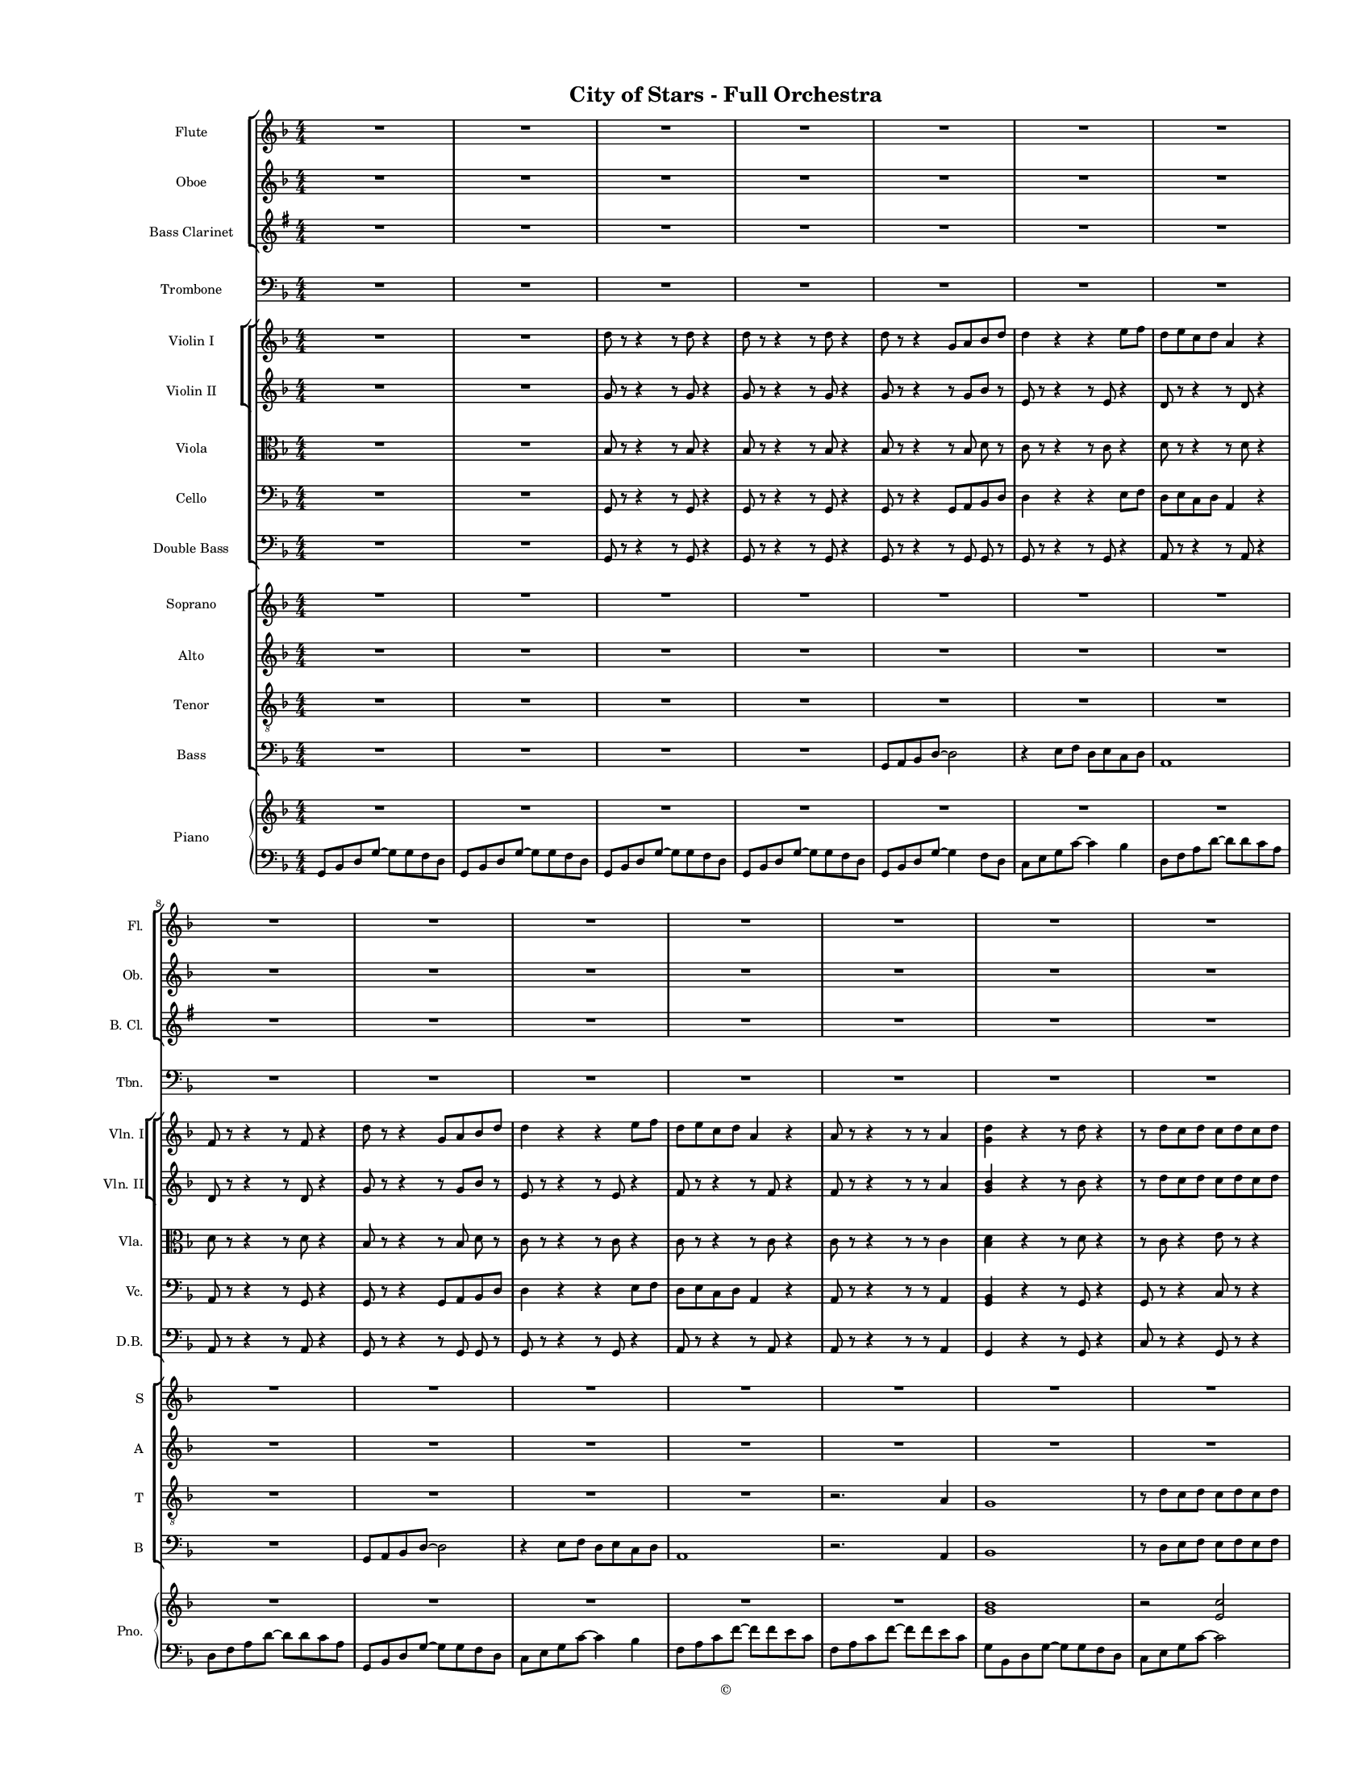 
\version "2.18.2"
% automatically converted by musicxml2ly from /Users/yuyanzhang/Desktop/GS - Arrangement/Lilypond/City of Stars/City of Stars - Orchestra(Notes only).xml

\header {
    encodingsoftware = "Finale 2014.5 for Mac"
    encodingdate = "2019-09-23"
    copyright = "©"
    title = "City of Stars - Full Orchestra"
    }

#(set-global-staff-size 10.7150233465)
\paper {
    paper-width = 21.59\cm
    paper-height = 27.94\cm
    top-margin = 1.27\cm
    bottom-margin = 1.27\cm
    left-margin = 2.54\cm
    right-margin = 1.27\cm
    between-system-space = 1.52\cm
    page-top-space = 0.6\cm
    }
\layout {
    \context { \Score
        skipBars = ##t
        autoBeaming = ##f
        }
    }
PartPOneVoiceOne =  {
    \clef "treble" \key d \minor \numericTimeSignature\time 4/4 R1*7
    \break | % 8
    R1*7 \pageBreak | % 15
    R1*6 | % 21
    g''8 [ a''8 bes''8 d'''8 ~ ] d'''2 | % 22
    r8 f'''8 [ e'''8 f'''8 ] d'''8 [ e'''8 c'''8 d'''8 ] \pageBreak | % 23
    a''2 s2 | % 24
    R1 | % 25
    g''8 [ a''8 bes''8 d'''8 ~ ] d'''2 | % 26
    r8 f'''8 [ e'''8 f'''8 ] d'''8 [ e'''8 c'''8 d'''8 ] | % 27
    a''4. g''8 a''4 c'''8 [ a''8 ~ ] | % 28
    a''2 r4 a''4 | % 29
    bes''4 c'''4 d'''4 f'''4 \pageBreak | \barNumberCheck #30
    r8 d'''8 [ c'''8 d'''8 ] \times 2/3 {
        c'''8 d'''4 }
    c'''8 [ d'''8 ] | % 31
    a''4 r8 a''8 a''4 bes''8 [ a''8 ~ ] | % 32
    a''2 r2 | % 33
    R1 | % 34
    r2 r4 r8 cis'''8 | % 35
    d'''4 d'''4 d'''8 [ c'''8 d'''8 e'''8 ~ ] | % 36
    e'''4 r8 e'''8 e'''8 [ d'''8 e'''8 e'''8 ~ ] \pageBreak | % 37
    e'''4 r8 e'''8 e'''8 [ d'''8 e'''8 f'''8 ~ ] | % 38
    f'''8 [ f'''8 e'''8 e'''8 ] d'''8 [ a''8 r8 a''8 ] | % 39
    d'''4 d'''4 d'''8 [ c'''8 d'''8 e'''8 ~ ] | \barNumberCheck #40
    e'''4 r8 e'''8 e'''8 [ d'''8 e'''8 a''8 ] | % 41
    f'''4 e'''4 d'''4 c'''4 | % 42
    r4 a''4 bes''4 c'''4 | % 43
    d'''4 d'''4 d'''8 [ c'''8 d'''8 e'''8 ~ ] \pageBreak | % 44
    e'''4 r8 e'''8 e'''8 [ d'''8 e'''8 e'''8 ~ ] | % 45
    e'''4 r8 e'''8 e'''8 [ d'''8 e'''8 f'''8 ~ ] | % 46
    f'''8 [ f'''8 e'''8 e'''8 ] d'''8 [ a''8 r8 a''8 ] | % 47
    d'''4 d'''4 d'''8 [ cis'''8 d'''8 e'''8 ~ ] | % 48
    e'''2. r4 | % 49
    R1*3 \break | % 52
    R1*9 \bar "|."
    }

PartPTwoVoiceOne =  {
    \clef "treble" \key d \minor \numericTimeSignature\time 4/4 R1*7
    \break | % 8
    R1*7 \pageBreak | % 15
    R1*6 | % 21
    g'8 [ a'8 bes'8 d''8 ~ ] d''2 | % 22
    r8 f''8 [ e''8 f''8 ] d''8 [ e''8 c''8 d''8 ] \pageBreak | % 23
    a'2 r2 | % 24
    R1 | % 25
    g'8 [ a'8 bes'8 d''8 ~ ] d''2 | % 26
    r8 f''8 [ e''8 f''8 ] d''8 [ e''8 c''8 d''8 ] | % 27
    a'4. g'8 a'4 c''8 [ a'8 ~ ] | % 28
    a'2 r4 a'4 | % 29
    g'4 a'4 bes'4 d''4 \pageBreak | \barNumberCheck #30
    r8 bes'8 [ bes'8 bes'8 ] \times 2/3 {
        bes'8 bes'4 }
    c''8 [ d''8 ] | % 31
    a'4 r8 a'8 a'4 bes'8 [ a'8 ~ ] | % 32
    a'2 r2 | % 33
    R1 | % 34
    r2 r4 r8 cis''8 | % 35
    d''4 d''4 d''8 [ c''8 d''8 e''8 ~ ] | % 36
    e''4 r8 e''8 e''8 [ d''8 e''8 e''8 ~ ] \pageBreak | % 37
    e''4 r8 e''8 e''8 [ d''8 e''8 f''8 ~ ] | % 38
    f''8 [ f''8 e''8 e''8 ] d''8 [ c''8 r8 c''8 ] | % 39
    d''4 d''4 d''8 [ c''8 d''8 e''8 ~ ] | \barNumberCheck #40
    e''4 r8 e''8 e''8 [ d''8 e''8 d''8 ] | % 41
    f''4 e''4 d''4 c''4 | % 42
    d''4 a'4 bes'4 c''4 | % 43
    bes'4 bes'4 bes'8 [ a'8 bes'8 c''8 ~ ] \pageBreak | % 44
    c''4 r8 c''8 c''8 [ c''8 c''8 cis''8 ~ ] | % 45
    cis''4 r8 cis''8 cis''8 [ b'8 cis''8 d''8 ~ ] | % 46
    d''8 [ d''8 c''8 d''8 ] a'8 [ a'8 c''8 \rest a'8 ] | % 47
    bes'4 bes'4 bes'8 [ bes'8 bes'8 a'8 ~ ] | % 48
    a'2. r4 | % 49
    R1*3 \break | % 52
    R1*9 \bar "|."
    }

PartPThreeVoiceOne =  {
    \transposition bes, \clef "treble" \key e \minor
    \numericTimeSignature\time 4/4 R1*7 \break | % 8
    R1*7 \pageBreak | % 15
    R1*8 \pageBreak | % 23
    R1*7 \pageBreak | \barNumberCheck #30
    R1*4 | % 34
    r2 r4 r8 fis'8 | % 35
    g'4 g'4 g'8 [ fis'8 g'8 a'8 ~ ] | % 36
    a'4 r8 a'8 a'8 [ g'8 a'8 a'8 ~ ] \pageBreak | % 37
    a'4 r8 a'8 a'8 [ g'8 a'8 b'8 ~ ] | % 38
    b'8 [ b'8 a'8 a'8 ] g'8 [ d'8 r8 d'8 ] | % 39
    g'4 g'4 g'8 [ fis'8 g'8 a'8 ] | \barNumberCheck #40
    a'4 r8 a'8 a'8 [ g'8 a'8 g'8 ~ ] | % 41
    g'2. r4 | % 42
    e'4 d'4 c'4 b4 | % 43
    c'4 c'4 c'8 [ c'8 c'8 d'8 ~ ] \pageBreak | % 44
    d'4 r8 d'8 d'8 [ d'8 d'8 b8 ~ ] | % 45
    b4 r8 b8 b8 [ b8 b8 e'8 ~ ] | % 46
    e'8 [ e'8 e'8 e'8 ] e'8 [ e'8 r8 e'8 ] | % 47
    c'4 c'4 c'8 [ c'8 c'8 b8 ~ ] | % 48
    b2. r4 | % 49
    R1*3 \break | % 52
    R1*9 \bar "|."
    }

PartPFourVoiceOne =  {
    \clef "bass" \key d \minor \numericTimeSignature\time 4/4 R1*7
    \break | % 8
    R1*7 \pageBreak | % 15
    R1*8 \pageBreak | % 23
    R1*7 \pageBreak | \barNumberCheck #30
    R1*7 \pageBreak | % 37
    R1*4 | % 41
    f4 e4 d4 c4 | % 42
    d4 c4 bes,4 a,4 | % 43
    bes,2. bes,8 [ c8 ] \pageBreak | % 44
    c4 r8 c8 c4 r8 cis8 | % 45
    cis4 r8 cis8 cis4 cis8 [ d8 ~ ] | % 46
    d8 [ d8 c8 d8 ] a,8 [ a,8 r8 a,8 ] | % 47
    bes,2. bes,8 [ c8 ] | % 48
    c2. r4 | % 49
    R1*3 \break | % 52
    R1*9 \bar "|."
    }

PartPFiveVoiceOne =  {
    \clef "treble" \key d \minor \numericTimeSignature\time 4/4 R1*2 | % 3
    d''8 r8 r4 r8 d''8 r4 | % 4
    d''8 r8 r4 r8 d''8 r4 | % 5
    d''8 r8 r4 g'8 [ a'8 bes'8 d''8 ] | % 6
    d''4 r4 r4 e''8 [ f''8 ] | % 7
    d''8 [ e''8 c''8 d''8 ] a'4 r4 \break | % 8
    f'8 r8 r4 r8 f'8 r4 | % 9
    d''8 r8 r4 g'8 [ a'8 bes'8 d''8 ] | \barNumberCheck #10
    d''4 r4 r4 e''8 [ f''8 ] | % 11
    d''8 [ e''8 c''8 d''8 ] a'4 r4 | % 12
    a'8 r8 r4 r8 r8 a'4 | % 13
    <g' d''>4 r4 r8 d''8 r4 | % 14
    r8 d''8 [ c''8 d''8 ] c''8 [ d''8 c''8 d''8 ] \pageBreak | % 15
    f''4. f''8 f''4. f''8 | % 16
    es''4 a''4 r2 | % 17
    R1*4 | % 21
    <bes' d''>8 r8 r4 <bes' d''>8 r8 r4 | % 22
    <g' c''>8 r8 r4 r8 d''8 r4 \pageBreak | % 23
    <a' d''>8 r8 r4 <a' d''>8 r8 r4 | % 24
    <a' d''>4 r8 <c'' f''>4 <c'' e''>4 r8 | % 25
    <bes' d''>2. <bes' f''>8 [ <bes' e''>8 ] | % 26
    <bes' e''>8*5 <c'' e''>8 r4 | % 27
    <a' c''>4 r4 <a' c''>4 r4 | % 28
    <f' c''>4 r4 r2 | % 29
    <g' d''>8 r8 r4 r8 <g' d''>8 r4 \pageBreak | \barNumberCheck #30
    <g' c''>8 r4 r8 r8 <c'' e''>8 r8 r8 | % 31
    a'4 r8 a'8 a'4 bes'8 [ a'8 ] | % 32
    r4 r8 <c'' a''>4 r8 r4 | % 33
    R1 | % 34
    r2 r4 r8 cis''8 | % 35
    d''4 d''4 d''8 [ c''8 d''8 e''8 ~ ] | % 36
    e''4 r8 e''8 e''8 [ d''8 e''8 e''8 ~ ] \pageBreak | % 37
    e''4 r8 e''8 e''8 [ d''8 e''8 f''8 ~ ] | % 38
    f''8 [ f''8 e''8 e''8 ] d''8 [ a'8 r8 a'8 ] | % 39
    d''4 d''4 d''8 [ c''8 d''8 e''8 ~ ] | \barNumberCheck #40
    e''4 r8 e''8 e''8 [ d''8 e''8 a'8 ~ ] | % 41
    a'2. r4 | % 42
    r4 a'4 bes'4 c''4 | % 43
    d''4 d''4 d''8 [ c''8 d''8 e''8 ~ ] \pageBreak | % 44
    e''4 r8 e''8 e''8 [ d''8 e''8 e''8 ~ ] | % 45
    e''4 r8 e''8 e''8 [ d''8 e''8 f''8 ~ ] | % 46
    f''8 [ f''8 e''8 e''8 ] d''8 [ a'8 r8 a'8 ] | % 47
    d''4 d''4 d''8 [ cis''8 d''8 e''8 ~ ] | % 48
    e''2. r4 | % 49
    R1*3 \break | % 52
    R1*9 \bar "|."
    }

PartPSixVoiceOne =  {
    \clef "treble" \key d \minor \numericTimeSignature\time 4/4 R1*2 | % 3
    g'8 r8 r4 r8 g'8 r4 | % 4
    g'8 r8 r4 r8 g'8 r4 | % 5
    g'8 r8 r4 r8 g'8 [ bes'8 ] r8 | % 6
    e'8 r8 r4 r8 e'8 r4 | % 7
    d'8 r8 r4 r8 d'8 r4 \break | % 8
    d'8 r8 r4 r8 d'8 r4 | % 9
    g'8 r8 r4 r8 g'8 [ bes'8 ] r8 | \barNumberCheck #10
    e'8 r8 r4 r8 e'8 r4 | % 11
    f'8 r8 r4 r8 f'8 r4 | % 12
    f'8 r8 r4 r8 r8 a'4 | % 13
    <g' bes'>4 r4 r8 bes'8 r4 | % 14
    r8 d''8 [ c''8 d''8 ] c''8 [ d''8 c''8 d''8 ] \pageBreak | % 15
    a'4. a'8 a'4. a'8 | % 16
    a'4 c''4 r2 | % 17
    R1*4 | % 21
    <g' bes'>8 r8 r4 <g' bes'>8 r8 r4 | % 22
    <e' g'>8 r8 r4 r8 d'8 r4 \pageBreak | % 23
    <d' f'>8 r8 r4 <d' f'>8 r8 r4 | % 24
    <f' a'>4 r8 <a' c''>4 <a' c''>4 r8 | % 25
    <f' bes'>2. <g' bes'>8 [ <g' bes'>8 ] | % 26
    <g' bes'>8*5 <e' g'>8 r4 | % 27
    <c' f'>4 r4 <c' f'>4 r4 | % 28
    <f' a'>4 r4 r2 | % 29
    <d' g'>8 r8 r4 r8 <d' g'>8 r4 \pageBreak | \barNumberCheck #30
    <e' g'>8 r8 r4 r8 <e' g'>8 r4 | % 31
    a'4 r8 a'8 a'4 bes'8 [ a'8 ] | % 32
    r4 r8 <c'' es''>4 r8 r4 | % 33
    R1 | % 34
    r2 r4 r8 cis'8 | % 35
    d'4 d'4 d'8 [ c'8 d'8 e'8 ~ ] | % 36
    e'4 r8 e'8 e'8 [ d'8 e'8 e'8 ~ ] \pageBreak | % 37
    e'4 r8 e'8 e'8 [ d'8 e'8 f'8 ~ ] | % 38
    f'8 [ f'8 e'8 e'8 ] d'8 [ c'8 r8 c'8 ] | % 39
    d'4 d'4 d'8 [ c'8 d'8 e'8 ~ ] | \barNumberCheck #40
    e'4 r8 e'8 e'8 [ d'8 e'8 d'8 ~ ] | % 41
    d'2. r4 | % 42
    d'4 a4 bes4 c'4 | % 43
    bes4 bes4 bes8 [ a8 bes8 c'8 ~ ] \pageBreak | % 44
    c'4 r8 c'8 c'8 [ c'8 c'8 cis'8 ~ ] | % 45
    cis'4 r8 cis'8 cis'8 [ b8 cis'8 d'8 ~ ] | % 46
    d'8 [ d'8 c'8 d'8 ] a8 [ a8 c'8 \rest a8 ] | % 47
    bes4 bes4 bes8 [ bes8 bes8 c'8 ~ ] | % 48
    c'2. r4 | % 49
    R1*3 \break | % 52
    R1*9 \bar "|."
    }

PartPSevenVoiceOne =  {
    \clef "alto" \key d \minor \numericTimeSignature\time 4/4 R1*2 | % 3
    bes8 r8 r4 r8 bes8 r4 | % 4
    bes8 r8 r4 r8 bes8 r4 | % 5
    bes8 r8 r4 r8 bes8 d'8 r8 | % 6
    c'8 r8 r4 r8 c'8 r4 | % 7
    d'8 r8 r4 r8 d'8 r4 \break | % 8
    d'8 r8 r4 r8 d'8 r4 | % 9
    bes8 r8 r4 r8 bes8 d'8 r8 | \barNumberCheck #10
    c'8 r8 r4 r8 c'8 r4 | % 11
    c'8 r8 r4 r8 c'8 r4 | % 12
    c'8 r8 r4 r8 r8 c'4 | % 13
    <bes d'>4 r4 r8 d'8 r4 | % 14
    r8 c'8 r4 e'8 r8 r4 \pageBreak | % 15
    f'4. f'8 f'4. f'8 | % 16
    a4 c'4 r2 | % 17
    R1*4 | % 21
    <d' bes'>8 r8 r4 <d' bes'>8 r8 r4 | % 22
    <c' g'>8 r8 r8 r8 r8 d'8 r8 r8 \pageBreak | % 23
    <a d'>8 r8 r4 <a d'>8 r8 r4 | % 24
    <f a>4 r8 <a c'>4 <a c'>4 r8 | % 25
    <f bes>2. <g bes>8 [ <g bes>8 ] | % 26
    <g bes>8*5 <g c'>8 r4 | % 27
    <a c'>4 r4 <a c'>4 r4 | % 28
    <a f'>4 r4 r2 | % 29
    <bes d'>8 r8 r4 r8 <bes d'>8 r4 \pageBreak | \barNumberCheck #30
    <g c'>8 r8 r4 r8 <g c'>8 r4 | % 31
    <a c'>8 r8 r4 r8 <a c'>8 r4 | % 32
    r4 r8 <c' a'>4 r8 r4 | % 33
    R1 | % 34
    r2 r4 r8 e'8 | % 35
    f'4 f'4 f'8 [ e'8 f'8 g'8 ~ ] | % 36
    g'4 r8 g'8 g'8 [ f'8 g'8 g'8 ~ ] \pageBreak | % 37
    g'4 r8 g'8 g'8 [ f'8 g'8 a'8 ~ ] | % 38
    a'8 [ a'8 g'8 g'8 ] f'8 [ a'8 e''8 \rest a'8 ] | % 39
    bes'4 bes'4 bes'8 [ a'8 bes'8 c''8 ~ ] | \barNumberCheck #40
    c'4 r8 c'8 c'8 [ bes8 c'8 f'8 ~ ] | % 41
    f'4 e'4 d'4 c'4 | % 42
    d'1 | % 43
    f4 f4 f8 [ f8 f8 g8 ~ ] \pageBreak | % 44
    g4 r8 g8 g8 [ g8 g8 g8 ~ ] | % 45
    g4 r8 g8 g8 [ g8 g8 a8 ~ ] | % 46
    a8 [ a8 g8 g8 ] f8 [ f8 r8 f8 ] | % 47
    f4 f4 f8 [ f8 f8 g8 ~ ] | % 48
    g2. r4 | % 49
    R1*3 \break | % 52
    R1*9 \bar "|."
    }

PartPEightVoiceOne =  {
    \clef "bass" \key d \minor \numericTimeSignature\time 4/4 R1*2 | % 3
    g,8 r8 r4 r8 g,8 r4 | % 4
    g,8 r8 r4 r8 g,8 r4 | % 5
    g,8 r8 r4 g,8 [ a,8 bes,8 d8 ] | % 6
    d4 r4 r4 e8 [ f8 ] | % 7
    d8 [ e8 c8 d8 ] a,4 r4 \break | % 8
    a,8 r8 r4 r8 g,8 r4 | % 9
    g,8 r8 r4 g,8 [ a,8 bes,8 d8 ] | \barNumberCheck #10
    d4 r4 r4 e8 [ f8 ] | % 11
    d8 [ e8 c8 d8 ] a,4 r4 | % 12
    a,8 r8 r4 r8 r8 a,4 | % 13
    <g, bes,>4 r4 r8 g,8 r4 | % 14
    g,8 r8 r4 c8 r8 r4 \pageBreak | % 15
    f,8 [ a,8 ] c4 e,8 [ a,8 ] c4 | % 16
    c4 a,4 r2 | % 17
    R1*4 | % 21
    r2 g,8 [ a,8 bes,8 d8 ~ ] | % 22
    d2 r8 f8 [ e8 f8 ] \pageBreak | % 23
    d8 [ e8 c8 d8 ] a,2 | % 24
    R1 | % 25
    r2 g,8 [ a,8 bes,8 d8 ~ ] | % 26
    d2 r8 f8 [ e8 f8 ] | % 27
    d8 [ e8 c8 d8 ] a,8 [ a,8 a,8 a,8 ] | % 28
    c2 r2 | % 29
    bes,4 c2. \pageBreak | \barNumberCheck #30
    c1 | % 31
    f4 r8 f8 e4 e8 [ es8 ~ ] | % 32
    <a, es>2 r2 | % 33
    R1 | % 34
    r2 r4 r8 e8 | % 35
    f4 f4 f8 [ e8 f8 g8 ~ ] | % 36
    g4 r8 g8 g8 [ f8 g8 g8 ~ ] \pageBreak | % 37
    g4 r8 g8 g8 [ f8 g8 a8 ~ ] | % 38
    a8 [ a8 g8 g8 ] f8 [ c8 r8 c8 ] | % 39
    f4 f4 f8 [ e8 f8 g8 ~ ] | \barNumberCheck #40
    g4 r8 g8 g8 [ f8 g8 f8 ~ ] | % 41
    f4 e4 d4 c4 | % 42
    d4 c4 bes,4 a,4 | % 43
    bes,4 bes,4 bes,8 [ bes,8 bes,8 c8 ~ ] \pageBreak | % 44
    c4 r8 c8 c8 [ c8 c8 a,8 ~ ] | % 45
    a,4 r8 a,8 a,8 [ a,8 a,8 d8 ~ ] | % 46
    d8 [ d8 d8 d8 ] d8 [ d8 r8 d8 ] | % 47
    bes,4 bes,4 bes,8 [ bes,8 bes,8 a,8 ~ ] | % 48
    a,2. r4 | % 49
    R1*3 \break | % 52
    R1*9 \bar "|."
    }

PartPNineVoiceOne =  {
    \transposition c \clef "bass" \key d \minor
    \numericTimeSignature\time 4/4 R1*2 | % 3
    g,8 r8 r4 r8 g,8 r4 | % 4
    g,8 r8 r4 r8 g,8 r4 | % 5
    g,8 r8 r4 r8 g,8 g,8 r8 | % 6
    g,8 r8 r4 r8 g,8 r4 | % 7
    a,8 r8 r4 r8 a,8 r4 \break | % 8
    a,8 r8 r4 r8 a,8 r4 | % 9
    g,8 r8 r4 r8 g,8 g,8 r8 | \barNumberCheck #10
    g,8 r8 r4 r8 g,8 r4 | % 11
    a,8 r8 r4 r8 a,8 r4 | % 12
    a,8 r8 r4 r8 r8 a,4 | % 13
    g,4 r4 r8 g,8 r4 | % 14
    c8 r8 r4 g,8 r8 r4 \pageBreak | % 15
    f,8 [ a,8 ] c4 e,8 [ a,8 ] c4 | % 16
    a4 a4 r2 | % 17
    R1*4 | % 21
    r2 g,8 [ a,8 bes,8 d8 ~ ] | % 22
    d2 r8 f8 [ e8 f8 ] \pageBreak | % 23
    d8 [ e8 c8 d8 ] a,2 | % 24
    R1 | % 25
    r2 g,8 [ a,8 bes,8 d8 ~ ] | % 26
    d2 r8 f8 [ e8 f8 ] | % 27
    d8 [ e8 c8 d8 ] c8 [ c8 c8 c8 ] | % 28
    e2 r2 | % 29
    bes,1 \pageBreak | \barNumberCheck #30
    c1 | % 31
    a,1 | % 32
    a,2 r2 | % 33
    R1*2 | % 35
    bes,4 d4 bes,4 bes,4 | % 36
    c4 c4 c4 c4 \pageBreak | % 37
    a,4 a,4 b,4 cis4 | % 38
    d4 e4 f4 d4 | % 39
    bes,4 bes,4 d4 bes,4 | \barNumberCheck #40
    c'4 c4 d4 e4 | % 41
    d4 e4 f4 d4 | % 42
    d'4 d4 d'4 d4 | % 43
    bes,4 bes,4 bes4 bes,4 \pageBreak | % 44
    c4 d4 e4 c4 | % 45
    a4 a,4 b,4 cis4 | % 46
    d4 d'4 d4 d'4 | % 47
    bes4 bes,4 bes,4 bes,8 [ a,8 ~ ] | % 48
    a,2. r4 | % 49
    R1*3 \break | % 52
    R1*9 \bar "|."
    }

PartPOneZeroVoiceOne =  {
    \clef "treble" \key d \minor \numericTimeSignature\time 4/4 R1*7
    \break | % 8
    R1*7 \pageBreak | % 15
    R1 | % 16
    r2. a''4 | % 17
    g''4 r4 d''2 | % 18
    e''4 r8 a'8 \times 2/3 {
        a''4 g''4 f''4 }
    | % 19
    d''1 | \barNumberCheck #20
    R1 | % 21
    g'8 [ a'8 bes'8 d''8 ~ ] d''2 | % 22
    r8 f''8 [ e''8 f''8 ] d''8 [ e''8 c''8 d''8 ] \pageBreak | % 23
    a'2 s2 | % 24
    R1 | % 25
    g'8 [ a'8 bes'8 d''8 ~ ] d''2 | % 26
    r8 f''8 [ e''8 f''8 ] d''8 [ e''8 c''8 d''8 ] | % 27
    a'4. g'8 a'4 c''8 [ a'8 ~ ] | % 28
    a'2 r4 a'4 | % 29
    bes'4 c''4 d''4 f''4 \pageBreak | \barNumberCheck #30
    r8 d''8 [ c''8 d''8 ] \times 2/3 {
        c''8 d''4 }
    c''8 [ d''8 ] | % 31
    a'4 r8 a'8 a'4 bes'8 [ a'8 ~ ] | % 32
    a'2 r2 | % 33
    r4 r8 g'8 d'4 r4 | % 34
    r4 r8 cis'8 a'4 r8 cis''8 | % 35
    d''4 d''4 d''8 [ c''8 d''8 e''8 ~ ] | % 36
    e''4 r8 e''8 e''8 [ d''8 e''8 e''8 ~ ] \pageBreak | % 37
    e''4 r8 e''8 e''8 [ d''8 e''8 f''8 ~ ] | % 38
    f''8 [ f''8 e''8 e''8 ] d''8 [ a'8 r8 a'8 ] | % 39
    d''4 d''4 d''8 [ c''8 d''8 e''8 ~ ] | \barNumberCheck #40
    e''4 r8 e''8 e''8 [ d''8 e''8 a'8 ~ ] | % 41
    a'2. r4 | % 42
    r4 a'4 bes'4 c''4 | % 43
    d''4 d''4 d''8 [ c''8 d''8 e''8 ~ ] \pageBreak | % 44
    e''4 r8 e''8 e''8 [ d''8 e''8 e''8 ~ ] | % 45
    e''4 r8 e''8 e''8 [ d''8 e''8 f''8 ~ ] | % 46
    f''8 [ f''8 e''8 e''8 ] d''8 [ a'8 r8 a'8 ] | % 47
    d''4 d''4 d''8 [ cis''8 d''8 e''8 ~ ] | % 48
    e''2. r4 | % 49
    r4 a'8 [ e''8 ] \times 2/3 {
        a''4 g''4 f''4 }
    | \barNumberCheck #50
    f''4 d''2. | % 51
    R1 \break | % 52
    g'8 [ a'8 bes'8 d''8 ~ ] d''2 | % 53
    r4 e''8 [ f''8 ] d''8 [ e''8 c''8 d''8 ] | % 54
    a'1 | % 55
    R1 | % 56
    g'8 [ a'8 bes'8 d''8 ~ ] d''2 | % 57
    r8 cis''8 [ cis''8 e''8 ] a''4 g''4 | % 58
    f''2 d''2 ~ | % 59
    d''1 ~ | \barNumberCheck #60
    d''1 \bar "|."
    }

PartPOneZeroVoiceTwo =  {
    \clef "treble" \key d \minor \numericTimeSignature\time 4/4 s1*7
    \break s1*7 \pageBreak | % 15
    s1*8 \pageBreak s1*6 | % 29
    bes'1 \pageBreak s1*7 \pageBreak s1*7 \pageBreak s1*8 \break s1*9
    \bar "|."
    }

PartPOneOneVoiceOne =  {
    \clef "treble" \key d \minor \numericTimeSignature\time 4/4 R1*7
    \break | % 8
    R1*7 \pageBreak | % 15
    R1 | % 16
    r2. a'4 | % 17
    g'4 r4 d'2 | % 18
    e'4 r8 a8 \times 2/3 {
        a'4 g'4 f'4 }
    | % 19
    d'1 | \barNumberCheck #20
    R1 | % 21
    g8 [ a8 bes8 d'8 ~ ] d'2 | % 22
    r8 f'8 [ e'8 f'8 ] d'8 [ e'8 c'8 d'8 ] \pageBreak | % 23
    a2 r2 | % 24
    R1 | % 25
    g8 [ a8 bes8 d'8 ~ ] d'2 | % 26
    r8 f'8 [ e'8 f'8 ] d'8 [ e'8 c'8 d'8 ] | % 27
    a4. g8 a4 c'8 [ a8 ~ ] | % 28
    a2 r4 a'4 | % 29
    g'4 a'4 bes'4 d''4 \pageBreak | \barNumberCheck #30
    r8 bes'8 [ bes'8 bes'8 ] \times 2/3 {
        bes'8 bes'4 }
    c''8 [ d''8 ] | % 31
    a'4 r8 a'8 a'4 bes'8 [ a'8 ~ ] | % 32
    a'2 r2 | % 33
    r4 r8 g'8 d'4 r4 | % 34
    r4 r8 cis'8 a'4 r8 cis'8 | % 35
    d'4 d'4 d'8 [ c'8 d'8 e'8 ~ ] | % 36
    e'4 r8 e'8 e'8 [ d'8 e'8 e'8 ~ ] \pageBreak | % 37
    e'4 r8 e'8 e'8 [ d'8 e'8 f'8 ~ ] | % 38
    f'8 [ f'8 e'8 e'8 ] d'8 [ c'8 r8 c'8 ] | % 39
    d'4 d'4 d'8 [ c'8 d'8 e'8 ~ ] | \barNumberCheck #40
    e'4 r8 e'8 e'8 [ d'8 e'8 d'8 ~ ] | % 41
    d'2. r4 | % 42
    d'4 a4 bes4 c'4 | % 43
    bes4 bes4 bes8 [ a8 bes8 c'8 ~ ] \pageBreak | % 44
    c'4 r8 c'8 c'8 [ c'8 c'8 cis'8 ~ ] | % 45
    cis'4 r8 cis'8 cis'8 [ b8 cis'8 d'8 ~ ] | % 46
    d'8 [ d'8 c'8 d'8 ] a8 [ a8 c'8 \rest a8 ] | % 47
    bes4 bes4 bes8 [ bes8 bes8 <a c'>8 ~ ] ~ | % 48
    <a c'>2. r4 | % 49
    r4 a8 [ e'8 ] \times 2/3 {
        a'4 g'4 f'4 }
    | \barNumberCheck #50
    f'4 d'2. | % 51
    R1 \break | % 52
    R1*4 | % 56
    g8 [ a8 bes8 d'8 ~ ] d'2 | % 57
    r8 cis'8 [ cis'8 e'8 ] a'4 g'4 | % 58
    f'2 d'2 ~ | % 59
    d'1 ~ | \barNumberCheck #60
    d'1 \bar "|."
    }

PartPOneTwoVoiceOne =  {
    \clef "treble_8" \key d \minor \numericTimeSignature\time 4/4 R1*7
    \break | % 8
    R1*4 | % 12
    r2. a4 | % 13
    g1 | % 14
    r8 d'8 [ c'8 d'8 ] c'8 [ d'8 c'8 d'8 ] \pageBreak | % 15
    a4. a8 a4. a8 | % 16
    a2 r2 | % 17
    R1*4 | % 21
    r2 g8 [ a8 bes8 d'8 ~ ] | % 22
    d'2 r8 f'8 [ e'8 f'8 ] \pageBreak | % 23
    d'8 [ e'8 c'8 d'8 ] a2 | % 24
    R1 | % 25
    r2 g8 [ a8 bes8 d'8 ~ ] | % 26
    d'2 r8 f'8 [ e'8 f'8 ] | % 27
    d'8 [ e'8 c'8 d'8 ] a8 [ a8 a8 a8 ] | % 28
    c'2 r2 | % 29
    bes4 c'2. \pageBreak | \barNumberCheck #30
    e'1 | % 31
    f'4 r8 f'8 e'4 e'8 [ es'8 ~ ] | % 32
    es'2 r4 r8 a8 | % 33
    g4 r4 r4 r8 d8 | % 34
    cis4 r4 r4 r8 e8 | % 35
    f4 f4 f8 [ e8 f8 g8 ~ ] | % 36
    g4 r8 g8 g8 [ f8 g8 g8 ~ ] \pageBreak | % 37
    g4 r8 g8 g8 [ f8 g8 a8 ~ ] | % 38
    a8 [ a8 g8 g8 ] f8 [ a8 e'8 \rest a8 ] | % 39
    bes4 bes4 bes8 [ a8 bes8 c'8 ~ ] | \barNumberCheck #40
    c'4 r8 c'8 c'8 [ bes8 c'8 f'8 ~ ] | % 41
    f'4 e'4 d'4 c'4 | % 42
    d'1 | % 43
    f4 f4 f8 [ f8 f8 g8 ~ ] \pageBreak | % 44
    g4 r8 g8 g8 [ g8 g8 g8 ~ ] | % 45
    g4 r8 g8 g8 [ g8 g8 a8 ~ ] | % 46
    a8 [ a8 g8 g8 ] f8 [ f8 r8 f8 ] | % 47
    f4 f4 f8 [ f8 f8 g8 ~ ] | % 48
    g2. r4 | % 49
    r4 cis8 [ e8 ] \times 2/3 {
        a4 g4 f4 }
    | \barNumberCheck #50
    f4 d2. | % 51
    R1 \break | % 52
    R1*4 | % 56
    g8 [ a8 bes8 d'8 ~ ] d'2 | % 57
    r8 a'8 [ a'8 g'8 ] e'4 cis'4 | % 58
    d'2 a2 ~ | % 59
    a1 ~ | \barNumberCheck #60
    a1 \bar "|."
    }

PartPOneThreeVoiceOne =  {
    \clef "bass" \key d \minor \numericTimeSignature\time 4/4 R1*4 | % 5
    g,8 [ a,8 bes,8 d8 ~ ] d2 | % 6
    r4 e8 [ f8 ] d8 [ e8 c8 d8 ] | % 7
    a,1 \break | % 8
    R1 | % 9
    g,8 [ a,8 bes,8 d8 ~ ] d2 | \barNumberCheck #10
    r4 e8 [ f8 ] d8 [ e8 c8 d8 ] | % 11
    a,1 | % 12
    r2. a,4 | % 13
    bes,1 | % 14
    r8 d8 [ e8 f8 ] e8 [ f8 e8 f8 ] \pageBreak | % 15
    f4. f8 f4. f8 | % 16
    f2 r2 | % 17
    R1*4 | % 21
    r2 g,8 [ a,8 bes,8 d8 ~ ] | % 22
    d2 r8 f8 [ e8 f8 ] \pageBreak | % 23
    d8 [ e8 c8 d8 ] a,2 | % 24
    R1 | % 25
    r2 g,8 [ a,8 bes,8 d8 ~ ] | % 26
    d2 r8 f8 [ e8 f8 ] | % 27
    d8 [ e8 c8 d8 ] c8 [ c8 c8 c8 ] | % 28
    e2 r2 | % 29
    bes,4 c2. \pageBreak | \barNumberCheck #30
    c1 | % 31
    f4 r8 f8 e4 e8 [ es8 ] | % 32
    es2 r4 r8 a8 | % 33
    g4 r4 r4. d8 | % 34
    cis4 r4 r4. e8 | % 35
    f4 f4 f8 [ e8 f8 g8 ~ ] | % 36
    g4 r8 g8 g8 [ f8 g8 g8 ~ ] \pageBreak | % 37
    g4 r8 g8 g8 [ f8 g8 a8 ~ ] | % 38
    a8 [ a8 g8 g8 ] f8 [ c8 r8 c8 ] | % 39
    f4 f4 f8 [ e8 f8 g8 ~ ] | \barNumberCheck #40
    g4 r8 g8 g8 [ f8 g8 f8 ~ ] | % 41
    f4 e4 d4 c4 | % 42
    d4 c4 bes,4 a,4 | % 43
    bes,4 bes,4 bes,8 [ bes,8 bes,8 c8 ~ ] \pageBreak | % 44
    c4 r8 c8 c8 [ c8 c8 a,8 ~ ] | % 45
    a,4 r8 a,8 a,8 [ a,8 a,8 d8 ~ ] | % 46
    d8 [ d8 d8 d8 ] d8 [ d8 r8 d8 ] | % 47
    bes,4 bes,4 bes,8 [ bes,8 bes,8 a,8 ~ ] | % 48
    a,2. r4 | % 49
    r4 cis8 [ e8 ] \times 2/3 {
        a4 g4 f4 }
    | \barNumberCheck #50
    f4 d2. | % 51
    R1 \break | % 52
    g,8 [ a,8 bes,8 d8 ~ ] d2 | % 53
    r4 e8 [ f8 ] d8 [ e8 c8 d8 ] | % 54
    a,1 | % 55
    R1 | % 56
    g,8 [ a,8 bes,8 d8 ~ ] d2 | % 57
    r8 a8 [ a8 g8 ] e4 cis4 | % 58
    d2 f2 ~ | % 59
    f1 ~ | \barNumberCheck #60
    f1 \bar "|."
    }

PartPOneFourVoiceOne =  {
    \clef "treble" \key d \minor \numericTimeSignature\time 4/4 R1*7
    \break | % 8
    R1*5 | % 13
    <g' bes'>1 | % 14
    r2 <e' c''>2 \pageBreak | % 15
    <f' a'>4. <f' a'>8 <e' a'>4. <e' a'>8 | % 16
    <es' a'>4 <c'' a''>8 ~ ~ <c'' a''>2 r8 | % 17
    <bes g'>2 <bes d'>2 | % 18
    <b cis' e'>1 | % 19
    R1*2 | % 21
    g'8 [ a'8 bes'8 d''8 ~ ] d''4 f''8 [ <g' bes' e''>8 ~ ] ~ ~ | % 22
    <g' bes' e''>1 \pageBreak | % 23
    r4. <f' a' d''>8 ~ ~ ~ <f' a' d''>2 ~ ~ ~ | % 24
    <f' a' d''>4. <a' c'' f''>4 <a' c'' e''>4 c''8 | % 25
    <f' bes' d''>2. <g' bes' f''>8 [ <g' bes' e''>8 ~ ] ~ ~ | % 26
    <g' bes' e''>1 | % 27
    a'4. g'8 a'4 c''8 [ <e' a'>8 ~ ] ~ | % 28
    <e' a'>4. <e' a'>4. a'4 | % 29
    <f' g' bes'>1 \pageBreak | \barNumberCheck #30
    r2 <e' c''>2 | % 31
    <f' a'>4. <f' a'>8 <e' c''>4. <e' c''>8 | % 32
    <es'' a''>4. <c''' a'''>8 ~ ~ <c''' a'''>2 | % 33
    <bes g'>4. g'8 <bes d'>4. d'8 | % 34
    <b cis' e'>4. <b cis' e'>8 a'8 [ cis'16 d'16 ] \times 2/7 {
        cis'16 [ d'16 e'16 f'16 g'16 a'8 }
    g'8 ] | % 35
    <f bes d'>4 <f bes d'>4 <f bes d'>8 [ c'8 <bes d'>8 <c' e'>8 ~ ] ~ | % 36
    <g c' e'>4 <g c' e'>4 <g c' e'>8 [ d'8 <g c' e'>8 <g cis' e'>8 ]
    \pageBreak | % 37
    <g cis' e'>4 <g cis' e'>4 <g cis' e'>8 [ d'8 <cis' e'>8 <d' f'>8 ] | % 38
    <a d' f'>8 [ f'8 <a e'>8 <a e'>8 ] <a d'>8 [ a8 r8 a8 ] | % 39
    <f bes d'>4 <f bes d'>4 <f bes d'>8 [ c'8 <bes d'>8 <g bes c' e'>8 ~
    ] ~ ~ ~ | \barNumberCheck #40
    <g bes c' e'>4 <g bes c' e'>8 [ e'8 ] <g bes c' e'>8 [ d'8 <g c' e'>8
    <f a>8 ] | % 41
    <f a>8 [ f8 ] <e f a>4 <e f a>8 [ g8 r8 <e'' f'' a''>8 ] | % 42
    r8 d''8 <e'' f'' a''>4 <d'' e'' g''>8 [ a''8 <d'' e'' g''>8 f''8 ] | % 43
    <f' bes' d''>4 <f' bes' d''>4 <f' bes' d''>8 [ <a' c''>8 <bes' d''>8
    <g' c'' e''>8 ~ ] ~ ~ \pageBreak | % 44
    <g' c'' e''>4 <g' c'' e''>4 <bes' c'' e''>8 [ d''8 <bes' c'' e''>8
    <g' a' cis'' e''>8 ~ ] ~ ~ ~ | % 45
    <g' a' cis'' e''>4 <g' a' cis'' e''>4 <g' a' cis'' e''>8 [ d''8 <g'
        a' cis'' e''>8 <a' d'' f'' a''>8 ~ ] ~ ~ ~ | % 46
    <a' d'' f'' a''>8 [ <a' d'' f'' a''>8 <g' c'' e'' g''>8 <g' d'' e''
        g''>8 ] <f' a' d'' f''>8 [ d''8 r8 <a' d''>8 ] | % 47
    <f' bes' d''>4 <f' bes' d''>4 <f' a' bes' d''>8 [ cis''8 <f' bes'
        d''>8 <g' a' cis'' e''>8 ~ ] ~ ~ ~ | % 48
    <g' a' c'' e''>1 ~ ~ ~ ~ | % 49
    <g' a' c'' e''>1 | \barNumberCheck #50
    R1*2 \break | % 52
    R1*4 | % 56
    g'8 [ a'8 bes'8 d''8 ~ ] d''2 | % 57
    <b cis' e'>1 ~ ~ ~ | % 58
    <b cis' e'>1 | % 59
    R1 | \barNumberCheck #60
    r4. <f'' a'' c''' d'''>8 ~ ~ ~ <f'' a'' c''' d'''>2 \bar "|."
    }

PartPOneFourVoiceTwo =  {
    \clef "bass" \key d \minor \numericTimeSignature\time 4/4 g,8 [ bes,8
    d8 g8 ~ ] g8 [ g8 f8 d8 ] | % 2
    g,8 [ bes,8 d8 g8 ~ ] g8 [ g8 f8 d8 ] | % 3
    g,8 [ bes,8 d8 g8 ~ ] g8 [ g8 f8 d8 ] | % 4
    g,8 [ bes,8 d8 g8 ~ ] g8 [ g8 f8 d8 ] | % 5
    g,8 [ bes,8 d8 g8 ~ ] g4 f8 [ d8 ] | % 6
    c8 [ e8 g8 c'8 ~ ] c'4 bes4 | % 7
    d8 [ f8 a8 d'8 ~ ] d'8 [ d'8 c'8 a8 ] \break | % 8
    d8 [ f8 a8 d'8 ~ ] d'8 [ d'8 c'8 a8 ] | % 9
    g,8 [ bes,8 d8 g8 ~ ] g8 [ g8 f8 d8 ] | \barNumberCheck #10
    c8 [ e8 g8 c'8 ~ ] c'4 bes4 | % 11
    f8 [ a8 c'8 f'8 ~ ] f'8 [ f'8 e'8 c'8 ] | % 12
    f8 [ a8 c'8 f'8 ~ ] f'8 [ f'8 e'8 c'8 ] | % 13
    g8 [ bes,8 d8 g8 ~ ] g8 [ g8 f8 d8 ] | % 14
    c8 [ e8 g8 c'8 ~ ] c'2 \pageBreak | % 15
    f8 [ a8 ] c'4 e8 [ a8 ] c'4 | % 16
    es8 [ a8 ] c'2. | % 17
    g,4 d4 g4 d4 | % 18
    <a, e g>1 | % 19
    d8 [ f8 a8 d'8 ~ ] d'8 [ d'8 c'8 a8 ] | \barNumberCheck #20
    c8 [ f8 a8 d'8 ~ ] d'8 [ d'8 c'8 a8 ] | % 21
    g,8 [ bes,8 d8 g8 ~ ] g8 d4. | % 22
    c8 [ e8 g8 c'8 ~ ] c'4 bes4 \pageBreak | % 23
    d8 [ f8 a8 d'8 ~ ] d'4 c'8 [ a8 ] | % 24
    d8 [ f8 a8 d'8 ~ ] d'4 c'4 | % 25
    g,8 [ bes,8 d8 g8 ~ ] g8 [ g8 ] d4 | % 26
    c8 [ e8 g8 c'8 ~ ] c'4 bes4 | % 27
    f8 [ a8 ] c'4 c'2 | % 28
    e8 [ a8 ] c'4 c'4 a4 | % 29
    g,8 [ bes,8 d8 g8 ~ ] g8 [ g8 f8 d8 ] \pageBreak | \barNumberCheck
    #30
    c8 [ e8 g8 c'8 ~ ] c'2 | % 31
    f8 [ a8 ] c'4 e8 [ a8 ] c'4 | % 32
    es8 [ a8 ] c'2 r4 | % 33
    g,2. d4 | % 34
    a,4 e4 g4 e4 | % 35
    bes,,4 d,4 bes,,4 bes,,4 | % 36
    c,4 c,4 c,4 c,4 \pageBreak | % 37
    a,,4 a,,4 b,,4 cis,4 | % 38
    d,4 e,4 f,4 d,4 | % 39
    bes,,4 bes,,4 d,4 bes,,4 | \barNumberCheck #40
    c4 c,4 d,4 e,4 | % 41
    d,4 e,4 f,4 d,4 | % 42
    d4 d,4 d4 d,4 | % 43
    bes,,4 bes,,4 bes,4 bes,,4 \pageBreak | % 44
    c,4 d,4 e,4 c,4 | % 45
    a,4 a,,4 b,,4 cis,4 | % 46
    d,4 d4 d,4 d4 | % 47
    bes,4 bes,,4 bes,4 bes,8 [ <a,, a,>8 ~ ] ~ | % 48
    <a,, a,>1 ~ ~ | % 49
    <a,, a,>1 | \barNumberCheck #50
    d8 [ f8 a8 d'8 ~ ] d'8 [ d'8 c'8 a8 ] | % 51
    c8 [ f8 a8 d'8 ~ ] d'8 [ d'8 c'8 a8 ] \break | % 52
    g,8 [ bes,8 d8 g8 ~ ] g4 f8 [ d8 ] | % 53
    c8 [ e8 g8 c'8 ~ ] c'2 | % 54
    f8 [ a8 c'8 f'8 ~ ] f'8 [ f'8 e'8 c'8 ] | % 55
    f8 [ a8 c'8 f'8 ~ ] f'8 [ f'8 e'8 c'8 ] | % 56
    g,8 [ bes,8 d8 g8 ~ ] g8 [ g8 f8 d8 ] | % 57
    <a, e g>1 ~ ~ ~ | % 58
    <a, e g>1 | % 59
    c8 [ f8 a8 d'8 ~ ] d'8 [ d'8 c'8 a8 ] | \barNumberCheck #60
    c8 [ f8 a8 d'8 ~ ] d'2 \bar "|."
    }


% The score definition
\score {
    <<
        \new StaffGroup <<
            \new Staff <<
                \set Staff.instrumentName = "Flute"
                \set Staff.shortInstrumentName = "Fl."
                \context Staff << 
                    \context Voice = "PartPOneVoiceOne" { \PartPOneVoiceOne }
                    >>
                >>
            \new Staff <<
                \set Staff.instrumentName = "Oboe"
                \set Staff.shortInstrumentName = "Ob."
                \context Staff << 
                    \context Voice = "PartPTwoVoiceOne" { \PartPTwoVoiceOne }
                    >>
                >>
            \new Staff <<
                \set Staff.instrumentName = "Bass Clarinet"
                \set Staff.shortInstrumentName = "B. Cl."
                \context Staff << 
                    \context Voice = "PartPThreeVoiceOne" { \PartPThreeVoiceOne }
                    >>
                >>
            
            >>
        \new Staff <<
            \set Staff.instrumentName = "Trombone"
            \set Staff.shortInstrumentName = "Tbn."
            \context Staff << 
                \context Voice = "PartPFourVoiceOne" { \PartPFourVoiceOne }
                >>
            >>
        \new StaffGroup <<
            \new StaffGroup \with { } <<
                \new Staff <<
                    \set Staff.instrumentName = "Violin I"
                    \set Staff.shortInstrumentName = "Vln. I"
                    \context Staff << 
                        \context Voice = "PartPFiveVoiceOne" { \PartPFiveVoiceOne }
                        >>
                    >>
                \new Staff <<
                    \set Staff.instrumentName = "Violin II"
                    \set Staff.shortInstrumentName = "Vln. II"
                    \context Staff << 
                        \context Voice = "PartPSixVoiceOne" { \PartPSixVoiceOne }
                        >>
                    >>
                
                >>
            \new Staff <<
                \set Staff.instrumentName = "Viola"
                \set Staff.shortInstrumentName = "Vla."
                \context Staff << 
                    \context Voice = "PartPSevenVoiceOne" { \PartPSevenVoiceOne }
                    >>
                >>
            \new Staff <<
                \set Staff.instrumentName = "Cello"
                \set Staff.shortInstrumentName = "Vc."
                \context Staff << 
                    \context Voice = "PartPEightVoiceOne" { \PartPEightVoiceOne }
                    >>
                >>
            \new Staff <<
                \set Staff.instrumentName = "Double Bass"
                \set Staff.shortInstrumentName = "D.B."
                \context Staff << 
                    \context Voice = "PartPNineVoiceOne" { \PartPNineVoiceOne }
                    >>
                >>
            
            >>
        \new StaffGroup \with { \override SpanBar #'transparent = ##t }
        <<
            \new Staff <<
                \set Staff.instrumentName = "Soprano"
                \set Staff.shortInstrumentName = "S"
                \context Staff << 
                    \context Voice = "PartPOneZeroVoiceOne" { \voiceOne \PartPOneZeroVoiceOne }
                    \context Voice = "PartPOneZeroVoiceTwo" { \voiceTwo \PartPOneZeroVoiceTwo }
                    >>
                >>
            \new Staff <<
                \set Staff.instrumentName = "Alto"
                \set Staff.shortInstrumentName = "A"
                \context Staff << 
                    \context Voice = "PartPOneOneVoiceOne" { \PartPOneOneVoiceOne }
                    >>
                >>
            \new Staff <<
                \set Staff.instrumentName = "Tenor"
                \set Staff.shortInstrumentName = "T"
                \context Staff << 
                    \context Voice = "PartPOneTwoVoiceOne" { \PartPOneTwoVoiceOne }
                    >>
                >>
            \new Staff <<
                \set Staff.instrumentName = "Bass"
                \set Staff.shortInstrumentName = "B"
                \context Staff << 
                    \context Voice = "PartPOneThreeVoiceOne" { \PartPOneThreeVoiceOne }
                    >>
                >>
            
            >>
        \new PianoStaff <<
            \set PianoStaff.instrumentName = "Piano"
            \set PianoStaff.shortInstrumentName = "Pno."
            \context Staff = "1" << 
                \context Voice = "PartPOneFourVoiceOne" { \PartPOneFourVoiceOne }
                >> \context Staff = "2" <<
                \context Voice = "PartPOneFourVoiceTwo" { \PartPOneFourVoiceTwo }
                >>
            >>
        
        >>
    \layout {}
    % To create MIDI output, uncomment the following line:
    %  \midi {}
    }

